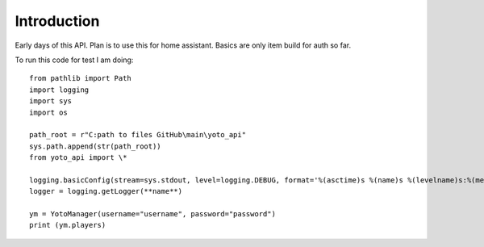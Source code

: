 Introduction
============

Early days of this API. Plan is to use this for home assistant. Basics are only item build for auth so far. 

To run this code for test I am doing::

    from pathlib import Path
    import logging
    import sys
    import os

    path_root = r"C:path to files GitHub\main\yoto_api"
    sys.path.append(str(path_root))
    from yoto_api import \*

    logging.basicConfig(stream=sys.stdout, level=logging.DEBUG, format='%(asctime)s %(name)s %(levelname)s:%(message)s')
    logger = logging.getLogger(**name**)

    ym = YotoManager(username="username", password="password")
    print (ym.players)
